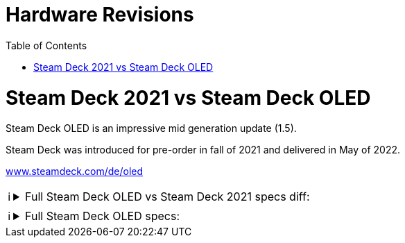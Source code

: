 = Hardware Revisions
:hide-uri-scheme:
// Enable keyboard macros
:experimental:
:toc:
:toclevels: 4
:icons: font
:note-caption: ℹ️
:tip-caption: 💡
:warning-caption: ⚠️
:caution-caption: 🔥
:important-caption: ❗

= Steam Deck 2021 vs Steam Deck OLED

Steam Deck OLED is an impressive mid generation update (1.5).

Steam Deck was introduced for pre-order in fall of 2021 and delivered in May of 2022.

https://www.steamdeck.com/de/oled

[NOTE]
====

.Full Steam Deck OLED vs Steam Deck 2021 specs diff:
[%collapsible]
=====

[source,diff]
----
--- Steam Deck OLED
+++ Steam Deck 2021
@@ -1,19 +1,16 @@
 Compute
 
 Processor
-7 nm AMD APU
+6 nm AMD APU
 CPU: Zen 2 4c/8t, 2.4-3.5GHz (up to 448 GFlops FP32)
-GPU: 8 RDNA 2 CUs, 1.0-1.6GHz (up to 1.6 TFlops FP32)
+GPU: 8 RDNA 2 CUs, 1.6GHz (1.6 TFlops FP32)
 APU power: 4-15W
 RAM
-16 GB LPDDR5 on-board RAM (5500 MT/s quad 32-bit channels)
+16 GB LPDDR5 on-board RAM (6400 MT/s quad 32-bit channels)
 Storage
-Steam Deck 64GB*
-Steam Deck 256GB
-Steam Deck 512GB*
-All include high-speed microSD card slot
-*available while supplies last
-
+Steam Deck 512GB NVMe SSD
+Steam Deck 1TB NVMe SSD
+Both include high-speed microSD card slot
 
 
 Controls and Input
@@ -31,7 +28,6 @@
 HD haptics
 Trackpads
 2 x 32.5mm square trackpads with haptic feedback
-55% better latency compared to Steam Controller
 Pressure-sensitivity for configurable click strength
 Gyro
 6-Axis IMU
@@ -42,25 +38,37 @@
 Resolution
 1280 x 800 x RGB
 Type
-Optically bonded IPS LCD for enhanced readability
-Display Size
-7" diagonal
-Brightness
-400 nits typical
-Refresh Rate
-60Hz
-Touch Enabled
-Yes
+HDR OLED
+Display size
+7.4” diagonal
+Maximum brightness
+1,000 nits peak brightness (HDR)
+600 nits (SDR)
+Contrast ratio
+> 1,000,000 : 1
+Color gamut
+110% P3
+Refresh rate
+up to 90Hz
+Response time
+<0.1 ms
+Touch enabled
+High performance touch
+
+
 Sensors
-Ambient light sensor
+
+Light
+Dual ambient light sensor ALS
 
 
 Connectivity
 
 Bluetooth
-Bluetooth 5.0 (support for controllers, accessories and audio)
+Bluetooth 5.3 (support for controllers, accessories and audio)
+Dedicated bluetooth antenna
 Wi-Fi
-Dual-band Wi-Fi radio, 2.4GHz and 5GHz, 2 x 2 MIMO, IEEE 802.11a/b/g/n/ac
+Tri-band Wi-Fi 6E radio, 2.4GHz, 5GHz, and 6GHz 2 x 2 MIMO, IEEE 802.11a/b/g/n/ac/ax
 
 
 Audio
@@ -72,15 +80,17 @@
 Headphone / mic jack
 3.5mm stereo headphone / headset jack
 Digital
-Multichannel audio via DisplayPort over USB-C, standard USB-C, or Bluetooth 5.0
+Multichannel audio via DisplayPort over USB-C, standard USB-C, or Bluetooth 5.3
 
 
 Power
 
 Input
-45W USB Type-C PD3.0 power supply
+PD3.0 Type C power supply, 45W
+2.5m cable
 Battery
-40Whr battery. 2 - 8 hours of gameplay
+50Whr battery. 3-12 hours of gameplay
+Battery life estimates based on running titles at 30FPS, 50% brightness, and 50% volume. Running titles under different settings (such as uncapped framerate, higher brightness, and/or higher volume) may result in faster battery discharge.
 
 
 Expansion
@@ -89,7 +99,7 @@
 UHS-I supports SD, SDXC and SDHC
 External connectivity for
 controllers & displays
-USB-C with DisplayPort 1.4 Alt-mode support; up to 8K @60Hz or 4K @120Hz, USB 3.2 Gen 2
+Display port over Type C; up to 8K @60Hz or 4K @120Hz, USB3 gen 2
 
 
 Size and Weight
@@ -97,7 +107,7 @@
 Size
 298mm x 117mm x 49mm
 Weight
-Approx. 669 grams
+Approx. 640 grams
 
 
 Software
----
=====
====


[NOTE]
====

.Full Steam Deck OLED specs:
[%collapsible]
=====

[source]
----
Compute

Processor
6 nm AMD APU
CPU: Zen 2 4c/8t, 2.4-3.5GHz (up to 448 GFlops FP32)
GPU: 8 RDNA 2 CUs, 1.6GHz (1.6 TFlops FP32)
APU power: 4-15W
RAM
16 GB LPDDR5 on-board RAM (6400 MT/s quad 32-bit channels)
Storage
Steam Deck 512GB NVMe SSD
Steam Deck 1TB NVMe SSD
Both include high-speed microSD card slot


Controls and Input

Gamepad controls
A B X Y buttons
D-pad
L & R analog triggers
L & R bumpers
View & Menu buttons
4 x assignable grip buttons
Thumbsticks
2 x full-size analog sticks with capacitive touch
Haptics
HD haptics
Trackpads
2 x 32.5mm square trackpads with haptic feedback
Pressure-sensitivity for configurable click strength
Gyro
6-Axis IMU


Display

Resolution
1280 x 800 x RGB
Type
HDR OLED
Display size
7.4” diagonal
Maximum brightness
1,000 nits peak brightness (HDR)
600 nits (SDR)
Contrast ratio
> 1,000,000 : 1
Color gamut
110% P3
Refresh rate
up to 90Hz
Response time
<0.1 ms
Touch enabled
High performance touch


Sensors

Light
Dual ambient light sensor ALS


Connectivity

Bluetooth
Bluetooth 5.3 (support for controllers, accessories and audio)
Dedicated bluetooth antenna
Wi-Fi
Tri-band Wi-Fi 6E radio, 2.4GHz, 5GHz, and 6GHz 2 x 2 MIMO, IEEE 802.11a/b/g/n/ac/ax


Audio

Channels
Stereo with embedded DSP for an immersive listening experience
Microphones
Dual microphone array
Headphone / mic jack
3.5mm stereo headphone / headset jack
Digital
Multichannel audio via DisplayPort over USB-C, standard USB-C, or Bluetooth 5.3


Power

Input
PD3.0 Type C power supply, 45W
2.5m cable
Battery
50Whr battery. 3-12 hours of gameplay
Battery life estimates based on running titles at 30FPS, 50% brightness, and 50% volume. Running titles under different settings (such as uncapped framerate, higher brightness, and/or higher volume) may result in faster battery discharge.


Expansion

microSD
UHS-I supports SD, SDXC and SDHC
External connectivity for
controllers & displays
Display port over Type C; up to 8K @60Hz or 4K @120Hz, USB3 gen 2


Size and Weight

Size
298mm x 117mm x 49mm
Weight
Approx. 640 grams


Software

Operating System
SteamOS 3 (Arch-based)
Desktop
KDE Plasma
----
=====
====
